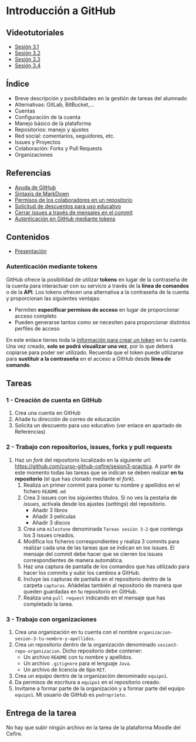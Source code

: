 * Introducción a GitHub
[[./imagenes/Logotipo_ME_FP_GV_FSE.png]]

** Videotutoriales
- [[https://youtu.be/SJf4iTkMNPo][Sesión 3.1]]
- [[https://youtu.be/GMH6hN8FKSU][Sesión 3.2]]
- [[https://youtu.be/5EJjRqtpqOM][Sesión 3.3]]
- [[https://youtu.be/A5PKw10PmNU][Sesión 3.4]]

** Índice
    - Breve descripción y posibilidades en la gestión de tareas del alumnado
    - Alternativas: GitLab, BitBucket,...
    - Cuentas
    - Configuración de la cuenta
    - Manejo básico de la plataforma
    - Repositorios: manejo y ajustes
    - Red social: comentarios, seguidores, etc.
    - Issues y Proyectos
    - Colaboración: Forks y Pull Requests
    - Organizaciones

** Referencias
- [[https://help.github.com/][Ayuda de GitHub]]
- [[https://help.github.com/articles/basic-writing-and-formatting-syntax/][Sintaxis de MarkDown]]
- [[https://help.github.com/articles/permission-levels-for-a-user-account-repository/#collaborator-access-on-a-repository-owned-by-a-user-account][Permisos de los colaboradores en un repositorio]]
- [[https://education.github.com/discount_requests/new][Solicitud de descuentos para uso educativo]]
- [[https://help.github.com/articles/closing-issues-using-keywords/][Cerrar issues a través de mensajes en el commit]]
- [[https://docs.github.com/es/github/authenticating-to-github/creating-a-personal-access-token][Autenticación en GitHub mediante tokens]]

** Contenidos
- [[https://pedroprieto.github.io/curso-github/presentaciones/sesion-3-presentacion.html][Presentación]]

*** Autenticación mediante tokens
    GitHub ofrece la posibilidad de utilizar *tokens* en lugar de la contraseña de la cuenta para interactuar con su servicio a través de la *línea de comandos* o de la *API*. Los tokens ofrecen una alternativa a la contraseña de la cuenta y proporcionan las siguientes ventajas:
    - Permiten *especificar permisos de acceso* en lugar de proporcionar acceso completo
    - Pueden generarse tantos como se necesiten para proporcionar distintos perfiles de acceso

    En este enlace tienes toda la [[https://docs.github.com/es/github/authenticating-to-github/creating-a-personal-access-token][información para crear un token]] en tu cuenta. Una vez creado, *solo se podrá visualizar una vez*, por lo que deberá copiarse para poder ser utilizado. Recuerda que el token puede utilizarse para *sustituir a la contraseña* en el acceso a GitHub desde *línea de comando*.

** Tareas
*** 1 - Creación de cuenta en GitHub
 1) Crea una cuenta en GitHub
 2) Añade tu dirección de correo de educación
 3) Solicita un descuento para uso educativo (ver enlace en apartado de Referencias)

*** 2 - Trabajo con repositorios, issues, forks y pull requests
 1) Haz un /fork/ del repositorio localizado en la siguiente url: [[https://github.com/curso-github-cefire/sesion3-practica]]. A partir de este momento todas las tareas que se indican se deben realizar *en tu repositorio* (el que has clonado mediante el /fork/).
    1) Realiza un primer commit para poner tu nombre y apellidos en el fichero ~README.md~
    2) Crea 3 issues con los siguientes títulos. Si no ves la pestaña de /issues/, actívala desde los ajustes (/settings/) del repositorio.
       - Añadir 3 libros
       - Añadir 3 películas
       - Añadir 3 discos
    3) Crea una ~milestone~ denominada ~Tareas sesión 3-2~ que contenga los 3 issues creados.
    4) Modifica los ficheros correspondientes y realiza 3 commits para realizar cada una de las tareas que se indican en los issues. El mensaje del commit debe hacer que se cierren los issues correspondientes de manera automática.
    5) Haz una captura de pantalla de los comandos que has utilizado para hacer los commits y subir los cambios a GitHub.
    6) Incluye las capturas de pantalla en el repositorio dentro de la carpeta ~capturas~. Añádelas también al repositorio de manera que queden guardadas en tu repositorio en GitHub.
    7) Realiza una ~pull request~ indicando en el mensaje que has completado la tarea.

*** 3 - Trabajo con organizaciones
 1) Crea una organización en tu cuenta con el nombre ~organizacion-sesion-3-tu-nombre-y-apellidos~.
 2) Crea un repositorio dentro de la organización denominado ~sesion3-repo-organizacion~. Dicho repositorio debe contener:
    - Un archivo ~README~ con tu nombre y apellidos.
    - Un archivo ~.gitignore~ para el lenguaje ~Java~.
    - Un archivo de licencia de tipo ~MIT~.
 3) Crea un equipo dentro de la organización denominado ~equipo1~.
 4) Da permisos de escritura a ~equipo1~ en el repositorio creado.
 5) Invítame a formar parte de la organización y a formar parte del equipo ~equipo1~. Mi usuario de GitHub es ~pedroprieto~.

** Entrega de la tarea
No hay que subir ningún archivo en la tarea de la plataforma Moodle del Cefire.
